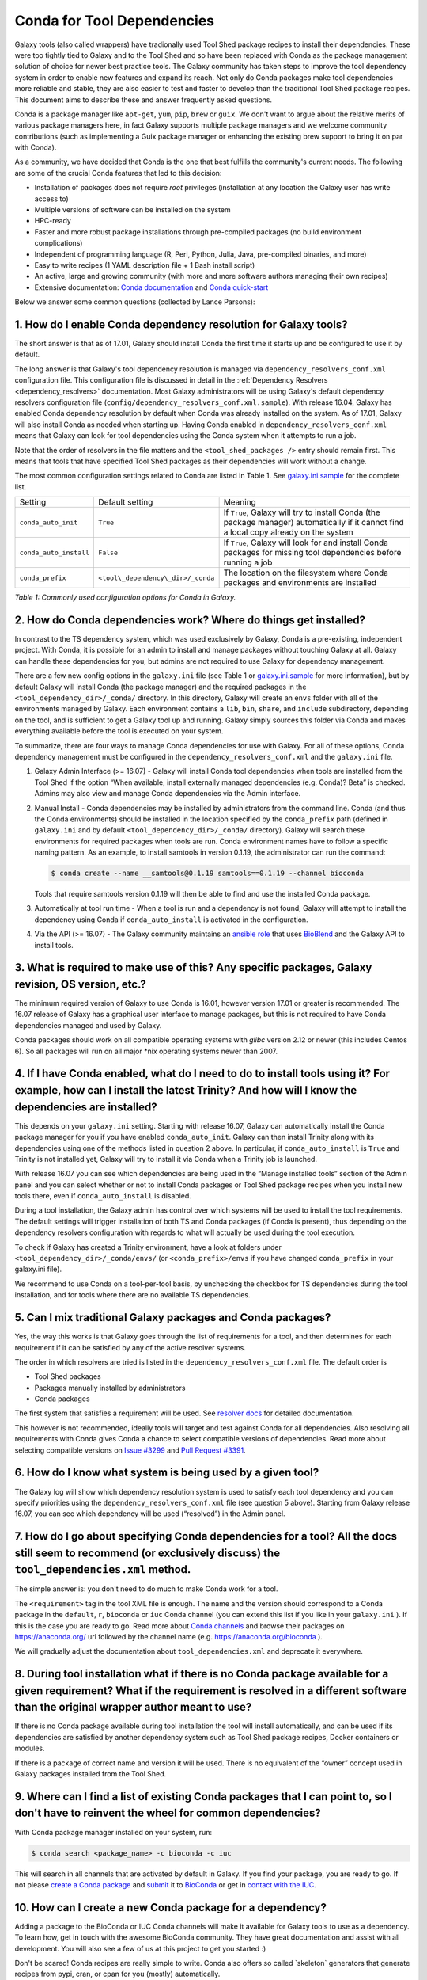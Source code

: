 .. _conda_faq:

===========================
Conda for Tool Dependencies
===========================

Galaxy tools (also called wrappers) have tradionally used Tool Shed package
recipes to install their dependencies. These were too tightly tied to Galaxy
and to the Tool Shed and so have been replaced with Conda as the package
management solution of choice for newer best practice tools. The
Galaxy community has taken steps to improve the tool dependency system
in order to enable new features and expand its reach. Not only do Conda packages
make tool dependencies more reliable and stable, they are also easier to test
and faster to develop than the traditional Tool Shed package recipes. This
document aims to describe these and answer frequently asked questions.

Conda is a package manager like ``apt-get``, ``yum``, ``pip``, ``brew`` or
``guix``. We don't want to argue about the relative merits of various package
managers here, in fact Galaxy supports multiple package managers and we welcome
community contributions (such as implementing a Guix package manager or
enhancing the existing brew support to bring it on par with Conda).

As a community, we have decided that Conda is the one that best fulfills
the community's current needs. The following are some of the crucial Conda
features that led to this decision:

-  Installation of packages does not require *root* privileges
   (installation at any location the Galaxy user has write access to)
-  Multiple versions of software can be installed on the system
-  HPC-ready
-  Faster and more robust package installations through pre-compiled
   packages (no build environment complications)
-  Independent of programming language (R, Perl, Python, Julia, Java,
   pre-compiled binaries, and more)
-  Easy to write recipes (1 YAML description file + 1 Bash install
   script)
-  An active, large and growing community (with more and more software
   authors managing their own recipes)
-  Extensive documentation: `Conda documentation`_ and `Conda quick-start`_

Below we answer some common questions (collected by Lance Parsons):


1. How do I enable Conda dependency resolution for Galaxy tools?
****************************************************************

The short answer is that as of 17.01, Galaxy should install Conda the first
time it starts up and be configured to use it by default.

The long answer is that Galaxy's tool dependency resolution is managed via
``dependency_resolvers_conf.xml`` configuration file. This configuration
file is discussed in detail in the :ref:`Dependency Resolvers <dependency_resolvers>`
documentation. Most Galaxy administrators will be using Galaxy's default dependency
resolvers configuration file (``config/dependency_resolvers_conf.xml.sample``). With
release 16.04, Galaxy has enabled Conda dependency resolution by default when
Conda was already installed on the system. As of 17.01, Galaxy will also install
Conda as needed when starting up. Having Conda enabled in ``dependency_resolvers_conf.xml``
means that Galaxy can look for tool dependencies using the Conda system when it
attempts to run a job.

Note that the order of resolvers in the file matters and the ``<tool_shed_packages />``
entry should remain first. This means that tools that have specified Tool Shed packages
as their dependencies will work without a change.

The most common configuration settings related to Conda are listed in Table 1.
See `galaxy.ini.sample`_ for the complete list.

+-------------------------+------------------------------------+---------------------------+
| Setting                 | Default setting                    | Meaning                   |
+-------------------------+------------------------------------+---------------------------+
| ``conda_auto_init``     | ``True``                           | If ``True``, Galaxy will  |
|                         |                                    | try to install Conda      |
|                         |                                    | (the package manager)     |
|                         |                                    | automatically if it       |
|                         |                                    | cannot find a local copy  |
|                         |                                    | already on the system     |
+-------------------------+------------------------------------+---------------------------+
| ``conda_auto_install``  | ``False``                          | If ``True``, Galaxy will  |
|                         |                                    | look for and install      |
|                         |                                    | Conda packages for        |
|                         |                                    | missing tool dependencies |
|                         |                                    | before running a job      |
+-------------------------+------------------------------------+---------------------------+
| ``conda_prefix``        | ``<tool\_dependency\_dir>/_conda`` | The location on the       |
|                         |                                    | filesystem where Conda    |
|                         |                                    | packages and environments |
|                         |                                    | are installed             |
+-------------------------+------------------------------------+---------------------------+

*Table 1: Commonly used configuration options for Conda in Galaxy.*


2. How do Conda dependencies work? Where do things get installed?
*****************************************************************

In contrast to the TS dependency system, which was used exclusively by Galaxy,
Conda is a pre-existing, independent project. With Conda, it is possible for an
admin to install and manage packages without touching Galaxy at all. Galaxy can
handle these dependencies for you, but admins are not required to use Galaxy for
dependency management.

There are a few new config options in the ``galaxy.ini`` file (see Table 1 or
`galaxy.ini.sample`_ for more information), but by default Galaxy will install
Conda (the package manager) and the required packages in the
``<tool_dependency_dir>/_conda/`` directory. In this directory, Galaxy will
create an ``envs`` folder with all of the environments managed by Galaxy. Each
environment contains a ``lib``, ``bin``, ``share``, and ``include``
subdirectory, depending on the tool, and is sufficient to get a Galaxy tool up
and running. Galaxy simply sources this folder via Conda and makes everything
available before the tool is executed on your system.

To summarize, there are four ways to manage Conda dependencies for use
with Galaxy. For all of these options, Conda dependency management must
be configured in the ``dependency_resolvers_conf.xml`` and the ``galaxy.ini`` file.

#. Galaxy Admin Interface (>= 16.07) - Galaxy will install Conda tool
   dependencies when tools are installed from the Tool Shed if the
   option “When available, install externally managed dependencies (e.g.
   Conda)? Beta” is checked. Admins may also view and manage Conda
   dependencies via the Admin interface.
#. Manual Install - Conda dependencies may be installed by
   administrators from the command line. Conda (and thus the Conda
   environments) should be installed in the location specified by the
   ``conda_prefix`` path (defined in ``galaxy.ini`` and by default
   ``<tool_dependency_dir>/_conda/`` directory). Galaxy will search
   these environments for required packages when tools are run. Conda
   environment names have to follow a specific naming pattern. As an
   example, to install samtools in version 0.1.19, the administrator can
   run the command:

   .. code-block:: bash

      $ conda create --name __samtools@0.1.19 samtools==0.1.19 --channel bioconda

   Tools that require samtools version 0.1.19 will then be able to find
   and use the installed Conda package.
#. Automatically at tool run time - When a tool is run and a dependency
   is not found, Galaxy will attempt to install the dependency using
   Conda if ``conda_auto_install`` is activated in the configuration.
#. Via the API (>= 16.07) - The Galaxy community maintains an `ansible role`_
   that uses BioBlend_ and the Galaxy API to install tools.


3. What is required to make use of this? Any specific packages, Galaxy revision, OS version, etc.?
**************************************************************************************************

The minimum required version of Galaxy to use Conda is 16.01, however
version 17.01 or greater is recommended. The 16.07 release of Galaxy has
a graphical user interface to manage packages, but this is not
required to have Conda dependencies managed and used by Galaxy.

Conda packages should work on all compatible operating systems with
*glibc* version 2.12 or newer (this includes Centos 6). So all packages
will run on all major \*nix operating systems newer than 2007.


4. If I have Conda enabled, what do I need to do to install tools using it? For example, how can I install the latest Trinity? And how will I know the dependencies are installed?
**********************************************************************************************************************************************************************************

This depends on your ``galaxy.ini`` setting. Starting with release 16.07, Galaxy
can automatically install the Conda package manager for you if you have enabled
``conda_auto_init``. Galaxy can then install Trinity along with its dependencies
using one of the methods listed in question 2 above. In particular, if
``conda_auto_install`` is ``True`` and Trinity is not installed yet, Galaxy will
try to install it via Conda when a Trinity job is launched.

With release 16.07 you can see which dependencies are being used
in the “Manage installed tools” section of the Admin panel and you can select
whether or not to install Conda packages or Tool Shed package recipes when you
install new tools there, even if ``conda_auto_install`` is disabled.

During a tool installation, the Galaxy admin has control over which systems will be used to
install the tool requirements. The default settings will trigger installation
of both TS and Conda packages (if Conda is present), thus depending on the
dependency resolvers configuration with regards to what will actually be used during
the tool execution.

To check if Galaxy has created a Trinity environment, have a look at folders under
``<tool_dependency_dir>/_conda/envs/`` (or ``<conda_prefix>/envs`` if you have changed ``conda_prefix`` in your galaxy.ini file).

We recommend to use Conda on a tool-per-tool basis, by unchecking the checkbox
for TS dependencies during the tool installation, and for tools where there
are no available TS dependencies.


5. Can I mix traditional Galaxy packages and Conda packages?
************************************************************

Yes, the way this works is that Galaxy goes through the list of
requirements for a tool, and then determines for each requirement if it
can be satisfied by any of the active resolver systems.

The order in which resolvers are tried is listed in the
``dependency_resolvers_conf.xml`` file. The default order is

-  Tool Shed packages
-  Packages manually installed by administrators
-  Conda packages

The first system that satisfies a requirement will be used. See
`resolver docs`_ for detailed documentation.

This however is not recommended, ideally tools will target and test
against Conda for all dependencies. Also resolving all requirements
with Conda gives Conda a chance to select compatible versions of
dependencies. Read more about selecting compatible versions on
`Issue #3299`_ and `Pull Request #3391`_.

6. How do I know what system is being used by a given tool?
***********************************************************

The Galaxy log will show which dependency resolution system is used
to satisfy each tool dependency and you can specify priorities using the
``dependency_resolvers_conf.xml`` file (see question 5 above). Starting from Galaxy
release 16.07, you can see which dependency will be used (“resolved”) in the
Admin panel.


7. How do I go about specifying Conda dependencies for a tool? All the docs still seem to recommend (or exclusively discuss) the ``tool_dependencies.xml`` method.
******************************************************************************************************************************************************************

The simple answer is: you don't need to do much to make Conda work for a tool.

The ``<requirement>`` tag in the tool XML file is enough. The name and the
version should correspond to a Conda package in the ``default``, ``r``,
``bioconda`` or ``iuc`` Conda channel (you can extend this list if you
like in your ``galaxy.ini`` ). If this is the case you are ready to go. Read
more about `Conda channels`_  and browse their packages on https://anaconda.org/ url followed by the channel name (e.g.
`https://anaconda.org/bioconda <https://anaconda.org/bioconda>`__
).

We will gradually adjust the documentation about ``tool_dependencies.xml`` and
deprecate it everywhere.


8. During tool installation what if there is no Conda package available for a given requirement? What if the requirement is resolved in a different software than the original wrapper author meant to use?
***********************************************************************************************************************************************************************************************************

If there is no Conda package available during tool installation the tool
will install automatically, and can be used if its dependencies are
satisfied by another dependency system such as Tool Shed package
recipes, Docker containers or modules.

If there is a package of correct name and version it will be used. There
is no equivalent of the “owner” concept used in Galaxy packages
installed from the Tool Shed.


9. Where can I find a list of existing Conda packages that I can point to, so I don't have to reinvent the wheel for common dependencies?
*****************************************************************************************************************************************

With Conda package manager installed on your system, run:

.. code-block:: bash

   $ conda search <package_name> -c bioconda -c iuc

This will search in all channels that are activated by default in
Galaxy. If you find your package, you are ready to go. If not please
`create a Conda package`_ and submit_ it to BioConda_ or get in `contact with the IUC`_.


10. How can I create a new Conda package for a dependency?
**********************************************************

Adding a package to the BioConda or IUC Conda channels will make it
available for Galaxy tools to use as a dependency. To learn how, get in
touch with the awesome BioConda community. They have great documentation
and assist with all development. You will also see a few of us at this
project to get you started :)

Don't be scared! Conda recipes are really simple to write. Conda also
offers so called \`skeleton\` generators that generate recipes from
pypi, cran, or cpan for you (mostly) automatically.


11. Is there a way to convert traditional Tool Shed package recipes that are not yet in a Conda channel?
********************************************************************************************************

First, you do not need to do anything to your wrapper as long as the
package name in the requirement tag matches the name of correct
Conda package. (You may want to mention in the README or a comment the
Conda channel that contains the package).

If you want to migrate some recipes from XML to Conda, IUC is happy to
give you a hand. We are trying to get all new versions under Conda and
leave the old versions as they are – simply because of time.


12. What is the recommendation for existing installations? Will I continue to maintain both systems or migrate to the new Conda system eventually?
**************************************************************************************************************************************************

Old tools will use the traditional installation system; this system will
stay and will be supported for installing old tools to guarantee sustainability
and reproducibility. New tools from the IUC and other best practices sources
are Conda only.


13. What can I do about this placehold error?
*********************************************

If you see a warning similar to the following in your galaxy log files:

.. code-block:: bash

   ERROR: placeholder '/home/ray/r_3_3_1-x64-3.5/envs/_build_placehold_placehold_placehold_placehold_pl' too short

This means you are very likely using an older version of Conda. This
bug has been fixed with the Conda release that is targeted by Galaxy
17.01 or newer.

In the past, the work around for this limitation, was to make sure that the total length
of the ``conda_prefix`` and ``job_working_directory`` path was less than 50
characters long.


14. What can I do about this LOCKERROR error?
***********************************************

This question addresses work arounds for Conda if something like the following
message appears in your logs:

.. code-block:: bash

   Error:     LOCKERROR: It looks like conda is already doing something.
       The lock ['/galaxy/galaxy-app/tool-dependencies/_conda/pkgs/.conda_lock-119903'] was found. Wait for it to finish before continuing.
       If you are sure that conda is not running, remove it and try again.
       You can also use: $ conda clean --lock

First, you may wish to enable cached dependencies. This can be done by setting
``use_cached_dependency_manager`` to ``True`` in ``galaxy.ini``. Without this
option, many jobs will create a per-job Conda environment with just the
dependencies needed for that job installed.
This will be placed on the filesystem containg the job working directory. This
is an expensive operation and Conda doesn't always link environments correctly
across filesystems. Enabling this dependency caching will create a cache
directory for each required combination of requirements inside the directory
specified by ``tool_dependency_cache_dir`` in ``galaxy.ini`` (defaulting to
``<tool_dependency_dir>/_cache``).

The cached dependency manager was added to the 16.10 release of Galaxy (see
`Pull Request #3106`_). In 17.01 Galaxy was updated to build the cached dependencies
as needed if the caching is in fact enabled (see `Pull Request #3348`_) and reduced
the number of jobs that would require such caching (see `Pull Request #3391`_).


15. What can I do about linking errors?
***************************************

If Galaxy jobs run on filesystems that cannot hardlink Conda packages managed
by Galaxy, linking errors may occur when building environment to execute jobs.
There are a few ways to potentially work around this.

The most straight forward and efficient work around is probably just to enable the cached
dependency manager as described in the previous question. Notice the default location
of the cache is right next to the default Conda directory - so hardlinks should
lie on the same file system as the default Conda installation.

If this still doesn't work, perhaps the underlying file system does not support hard
linking at all. In this case it is best to add ``always_softlink: True`` to Galaxy's
YAML ``condarc`` file, this should be created by Galaxy and placed in
``<tool_dependency_dir/_condarc``. This requires Conda 4.3 or newer. Note this is a
newer version of Conda than shipped with Galaxy as of 17.01. See the question below
on upgrading Conda if you must use this trick.

Alternatively, copying can be used when creating environments instead of links (either
symbolic or hard). To enable this set ``conda_copy_dependencies`` to ``True`` in
``galaxy.ini``. This requires at least version 16.07 of Galaxy.

More reading on this can be found at `Conda Pull Request #3870`_, `Conda Issue #3308`,
and Galaxy `Issue #3193`_.

16. What can I do if Conda doesn't work for me?
***********************************************

Please review the common problems covered in the previous few questions, if your
problem is different more investigation will be needed.

In rare cases Conda may not have been properly installed by Galaxy.
A symptom for this is if there is no activate script in
``<conda_prefix>/bin`` folder. In that case you can delete the ``conda_prefix`` folder
and restart Galaxy, which will again attempt to install Conda.

If this does not solve your problem or you have any trouble following
the instructions, please ask on the Galaxy developing mailing list or the Galaxy
Gitter or IRC channel.

17. How can I upgrade Conda?
****************************

Many potential issues with Conda have been resolved with fixes in Conda itself. If
you let Galaxy install Conda prior to the release of 17.01 you probably have version
3.19.3. This can be updated to 4.2.13 with the following command:

.. code-block:: bash

   $ <tool_dependency_dir/_conda/bin/conda update -y conda==4.2.13

The command can obviously be adapted to install any version of Conda.


.. _Conda documentation: http://conda.pydata.org/docs/building/build.html
.. _Conda quick-start: http://conda.pydata.org/docs/get-started.html
.. _ansible role: https://github.com/galaxyproject/ansible-galaxy-tools
.. _BioBlend: https://github.com/galaxyproject/bioblend
.. _resolver docs: https://docs.galaxyproject.org/en/master/admin/dependency_resolvers.html
.. _Conda channels: http://conda.pydata.org/docs/custom-channels.html
.. _create a Conda package: http://conda.pydata.org/docs/building/recipe.html#conda-recipe-files-overview
.. _submit: https://bioconda.github.io/#step-4-join-the-team
.. _BioConda: https://bioconda.github.io
.. _contact with the IUC: https://gitter.im/galaxy-iuc/iuc
.. _galaxy.ini.sample: https://github.com/galaxyproject/galaxy/blob/dev/config/galaxy.ini.sample
.. _Pull Request #3106: https://github.com/galaxyproject/galaxy/pull/3106
.. _Pull Request #3348: https://github.com/galaxyproject/galaxy/pull/3348
.. _Pull Request #3391: https://github.com/galaxyproject/galaxy/pull/3391
.. _Issue #3193: https://github.com/galaxyproject/galaxy/issues/3193
.. _Conda Pull Request #3870: https://github.com/conda/conda/pull/3870
.. _Conda Issue #3308: https://github.com/conda/conda/issues/3308
.. _Issue #3299: https://github.com/galaxyproject/galaxy/issues/3299
